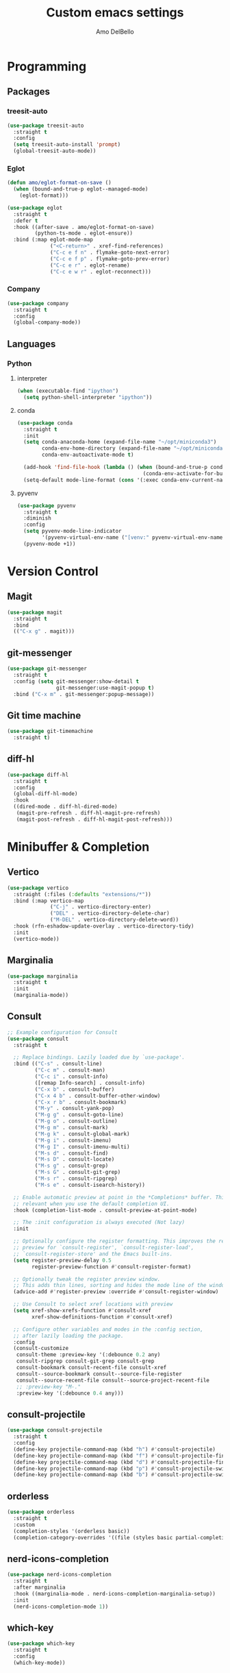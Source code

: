#+title: Custom emacs settings
#+author: Amo DelBello
#+description: "NO! The beard stays. You go."
#+startup: content

* Programming
** Packages
*** treesit-auto
:PROPERTIES:
:REPO:     https://github.com/renzmann/treesit-auto
:DESCRIPTION: Automatic installation, usage, and fallback for tree-sitter major modes in Emacs 29
:END:
#+begin_src emacs-lisp
  (use-package treesit-auto
    :straight t
    :config
    (setq treesit-auto-install 'prompt)
    (global-treesit-auto-mode))
#+end_src
*** Eglot
:PROPERTIES:
:REPO:     https://github.com/joaotavora/eglot
:DESCRIPTION: A client for Language Server Protocol servers
:END:
#+begin_src emacs-lisp
  (defun amo/eglot-format-on-save ()
    (when (bound-and-true-p eglot--managed-mode)
      (eglot-format)))

  (use-package eglot
    :straight t
    :defer t
    :hook ((after-save . amo/eglot-format-on-save)
           (python-ts-mode . eglot-ensure))
    :bind (:map eglot-mode-map
                ("<C-return>" . xref-find-references)
                ("C-c e f n" . flymake-goto-next-error)
                ("C-c e f p" . flymake-goto-prev-error)
                ("C-c e r" . eglot-rename)
                ("C-c e w r" . eglot-reconnect)))
#+end_src

*** Company
:PROPERTIES:
:REPO:     https://github.com/company-mode/company-mode
:DOCS:     https://company-mode.github.io/
:DESCRIPTION: Modular in-buffer completion framework for Emacs
:END:
#+begin_src emacs-lisp
  (use-package company
    :straight t
    :config
    (global-company-mode))
#+end_src
** Languages
*** Python
**** interpreter
#+begin_src emacs-lisp
  (when (executable-find "ipython")
    (setq python-shell-interpreter "ipython"))
#+end_src

**** conda
:PROPERTIES:
:REPO:     https://github.com/necaris/conda.el
:DESCRIPTION: Emacs helper library (and minor mode) to work with conda environments
:END:
#+begin_src emacs-lisp
  (use-package conda
    :straight t
    :init
    (setq conda-anaconda-home (expand-file-name "~/opt/miniconda3")
          conda-env-home-directory (expand-file-name "~/opt/miniconda3")
          conda-env-autoactivate-mode t)

    (add-hook 'find-file-hook (lambda () (when (bound-and-true-p conda-project-env-path)
                                           (conda-env-activate-for-buffer))))
    (setq-default mode-line-format (cons '(:exec conda-env-current-name) mode-line-format)))
#+end_src
**** pyvenv
:PROPERTIES:
:REPO:     https://github.com/jorgenschaefer/pyvenv
:DESCRIPTION: Python virtual environment interface for Emacs
:END:
#+begin_src emacs-lisp
  (use-package pyvenv
    :straight t
    :diminish
    :config
    (setq pyvenv-mode-line-indicator
          '(pyvenv-virtual-env-name ("[venv:" pyvenv-virtual-env-name "] ")))
    (pyvenv-mode +1))
#+end_src

* Version Control
** Magit
:PROPERTIES:
:REPO:     https://github.com/magit/magit
:DOCS:     https://magit.vc/
:DESCRIPTION: It's Magit! A Git Porcelain inside Emacs.
:END:
#+begin_src emacs-lisp
  (use-package magit
    :straight t
    :bind
    (("C-x g" . magit)))
#+end_src
** git-messenger
:PROPERTIES:
:REPO:     https://github.com/emacsorphanage/git-messenger
:DESCRIPTION: Emacs Port of git-messenger.vim
:END:
#+begin_src emacs-lisp
  (use-package git-messenger
    :straight t
    :config (setq git-messenger:show-detail t
                  git-messenger:use-magit-popup t)
    :bind ("C-x m" . git-messenger:popup-message))
#+end_src
** Git time machine
:PROPERTIES:
:REPO:     https://github.com/emacsmirror/git-timemachine
:DESCRIPTION: Walk through git revisions of a file
:END:
#+begin_src emacs-lisp
  (use-package git-timemachine
    :straight t)
#+end_src
** diff-hl
:PROPERTIES:
:REPO:     https://github.com/dgutov/diff-hl
:DESCRIPTION: Emacs package for highlighting uncommitted changes
:END:
#+begin_src emacs-lisp
  (use-package diff-hl
    :straight t
    :config
    (global-diff-hl-mode)
    :hook
    ((dired-mode . diff-hl-dired-mode)
     (magit-pre-refresh . diff-hl-magit-pre-refresh)
     (magit-post-refresh . diff-hl-magit-post-refresh)))
#+end_src
* Minibuffer & Completion
** Vertico
:PROPERTIES:
:REPO:     https://github.com/minad/vertico
:DESCRIPTION: Performant and minimalistic vertical completion UI based on the default completion system.
:END:
#+begin_src emacs-lisp
  (use-package vertico
    :straight (:files (:defaults "extensions/*"))
    :bind (:map vertico-map
                ("C-j" . vertico-directory-enter)
                ("DEL" . vertico-directory-delete-char)
                ("M-DEL" . vertico-directory-delete-word))
    :hook (rfn-eshadow-update-overlay . vertico-directory-tidy)
    :init
    (vertico-mode))
#+end_src
** Marginalia
:PROPERTIES:
:DESCRIPTION: Enable rich annotations in the minibuffer
:REPO:     https://github.com/minad/marginalia
:END:
#+begin_src emacs-lisp
  (use-package marginalia
    :straight t
    :init
    (marginalia-mode))
#+end_src

** Consult
:PROPERTIES:
:REPO:     https://github.com/minad/consult
:DESCRIPTION: Search and navigation commands based on the Emacs completion function completing-read
:END:
#+begin_src emacs-lisp
  ;; Example configuration for Consult
  (use-package consult
    :straight t

    ;; Replace bindings. Lazily loaded due by `use-package'.
    :bind (("C-s" . consult-line)
           ("C-c m" . consult-man)
           ("C-c i" . consult-info)
           ([remap Info-search] . consult-info)
           ("C-x b" . consult-buffer)
           ("C-x 4 b" . consult-buffer-other-window)
           ("C-x r b" . consult-bookmark)
           ("M-y" . consult-yank-pop)
           ("M-g g" . consult-goto-line)
           ("M-g o" . consult-outline)
           ("M-g m" . consult-mark)
           ("M-g k" . consult-global-mark)
           ("M-g i" . consult-imenu)
           ("M-g I" . consult-imenu-multi)
           ("M-s d" . consult-find)
           ("M-s D" . consult-locate)
           ("M-s g" . consult-grep)
           ("M-s G" . consult-git-grep)
           ("M-s r" . consult-ripgrep)
           ("M-s e" . consult-isearch-history))

    ;; Enable automatic preview at point in the *Completions* buffer. This is
    ;; relevant when you use the default completion UI.
    :hook (completion-list-mode . consult-preview-at-point-mode)

    ;; The :init configuration is always executed (Not lazy)
    :init

    ;; Optionally configure the register formatting. This improves the register
    ;; preview for `consult-register', `consult-register-load',
    ;; `consult-register-store' and the Emacs built-ins.
    (setq register-preview-delay 0.5
          register-preview-function #'consult-register-format)

    ;; Optionally tweak the register preview window.
    ;; This adds thin lines, sorting and hides the mode line of the window.
    (advice-add #'register-preview :override #'consult-register-window)

    ;; Use Consult to select xref locations with preview
    (setq xref-show-xrefs-function #'consult-xref
          xref-show-definitions-function #'consult-xref)

    ;; Configure other variables and modes in the :config section,
    ;; after lazily loading the package.
    :config
    (consult-customize
     consult-theme :preview-key '(:debounce 0.2 any)
     consult-ripgrep consult-git-grep consult-grep
     consult-bookmark consult-recent-file consult-xref
     consult--source-bookmark consult--source-file-register
     consult--source-recent-file consult--source-project-recent-file
     ;; :preview-key "M-."
     :preview-key '(:debounce 0.4 any)))
#+end_src

** consult-projectile
:PROPERTIES:
:REPO:     https://github.com/emacsmirror/consult-projectile
:END:
#+begin_src emacs-lisp
  (use-package consult-projectile
    :straight t
    :config
    (define-key projectile-command-map (kbd "h") #'consult-projectile)
    (define-key projectile-command-map (kbd "f") #'consult-projectile-find-file)
    (define-key projectile-command-map (kbd "d") #'consult-projectile-find-dir)
    (define-key projectile-command-map (kbd "p") #'consult-projectile-switch-project)
    (define-key projectile-command-map (kbd "b") #'consult-projectile-switch-to-buffer))
#+end_src
** orderless
:PROPERTIES:
:DESCRIPTION: Emacs completion style that matches multiple regexps in any order
:REPO:     https://github.com/oantolin/orderless
:END:
#+begin_src emacs-lisp
  (use-package orderless
    :straight t
    :custom
    (completion-styles '(orderless basic))
    (completion-category-overrides '((file (styles basic partial-completion)))))
#+end_src
** nerd-icons-completion
:PROPERTIES:
:REPO:     https://github.com/rainstormstudio/nerd-icons-completion
:DESCRIPTION: Icons for candidates in minibuffer
:END:
#+begin_src emacs-lisp
  (use-package nerd-icons-completion
    :straight t
    :after marginalia
    :hook ((marginalia-mode . nerd-icons-completion-marginalia-setup))
    :init
    (nerd-icons-completion-mode 1))
#+end_src

** which-key
:PROPERTIES:
:REPO:     https://github.com/justbur/emacs-which-key
:DESCRIPTION: Emacs package that displays available keybindings in popup
:END:
#+begin_src emacs-lisp
  (use-package which-key
    :straight t
    :config
    (which-key-mode))
#+end_src

* Org Mode
:PROPERTIES:
:DOCS:     https://orgmode.org/
:END:
** org-superstar-mode
:PROPERTIES:
:REPO:     https://github.com/integral-dw/org-superstar-mode
:DESCRIPTION: Make org-mode stars a little more super
:END:
#+begin_src emacs-lisp
  (use-package org-superstar
    :straight t
    :hook
    (org-mode . org-superstar-mode))
#+end_src

** Org configuration
#+begin_src emacs-lisp
  (defun amo/org-mode-hook ()
    (org-indent-mode 1)

    ;; For some reason org-mode doesn't respect visual-line-mode when it loads.
    (visual-line-mode 0)
    (visual-line-mode 1))
  (add-hook 'org-mode-hook 'amo/org-mode-hook)

  ;; Disable checkdoc in org-mode source blocks
  (defun amo/disable-fylcheck-in-org-src-block ()
    (setq-local flycheck-disabled-checkers '(emacs-lisp emacs-lisp-checkdoc)))
  (add-hook 'org-src-mode-hook 'amo/disable-fylcheck-in-org-src-block)

  (global-set-key (kbd "C-c c") 'org-capture)
  (global-set-key (kbd "C-c a") 'org-agenda)

  (setq org-list-demote-modify-bullet
        '(("-" . "+") ("+" . "*") ("*" . "-"))
        org-list-allow-alphabetical t
        org-M-RET-may-split-line '((default . nil))
        org-use-tag-inheritance nil
        org-hide-emphasis-markers t
        org-directory (dot-env-get 'ORG_DIRECTORY_PATH "~/.emacs.d/org-directory")
        org-agenda-files (list org-directory)
        org-sprint-file (concat org-directory "/sprints.org")
        org-standup-file (concat org-directory "/standups.org")
        org-issue-file (concat org-directory "/issues.org")
        org-meeting-file (concat org-directory "/meeting-notes.org")
        org-union-file (concat org-directory "/union-notes.org")
        org-lists-file (concat org-directory "/lists.org")
        org-archive-location (concat org-directory "/_archive/%s_archive::"))

  (setq org-capture-templates
        '(("s"
           "Sprint"
           entry
           (file org-sprint-file)
           "* %? %^G \nDEADLINE: %^t SCHEDULED: %^t %^{SCOPED_STORY_POINTS}p\n\n** Issues\n" :empty-lines-after 1 :prepend t)
          ("p"
           "Sprint Issue"
           entry
           (file org-sprint-file)
           "*** %? %^G \n %^{STORY_POINTS}p %^{ORIGINALLY_SCOPED}p %^{COMPLETED}p" :empty-lines 1 :prepend t)
          ("i"
           "Issue Note"
           entry
           (file+headline org-issue-file "Issue Items")
           "** %? %^G \n%T \n%i \n" :empty-lines 1 :prepend t)
          ("t"
           "Standup Note"
           entry
           (file+headline org-standup-file "Standup Items")
           "** %T Notes:\n%?\n%i\n" :empty-lines-after 1 :prepend t)
          ("m"
           "Meeting Note"
           entry
           (file+headline org-meeting-file "Meeting Items")
           "** %?\n%T\n%i\n" :empty-lines-after 1 :prepend t)
          ("u"
           "Union Note"
           entry
           (file+headline org-union-file "Meeting Items")
           "** %T %?\n%i\n" :empty-lines-after 1)
          ("e"
           "Emacs Idea"
           checkitem
           (file+headline org-lists-file "Emacs Ideas")
           "[ ] %?" :prepend t)
          ("k"
           "Keyboard Idea"
           checkitem
           (file+headline org-lists-file "Keyboard Ideas")
           "[ ] %?" :prepend t)
          ("r"
           "Interesting Albums"
           item
           (file+headline org-lists-file "Interesting Albums")
           "%?")))
#+end_src

* Other Useful Packages
** Ace Window
:PROPERTIES:
:REPO:     [[https://github.com/abo-abo/ace-window]]
:DESCRIPTION: Quickly switch windows in Emacs
:END:
#+begin_src emacs-lisp
  (use-package ace-window
    :straight t
    :bind
    (("C-o" . ace-window)
     ("C-x o" . ace-window))
    :config
    (defvar aw-dispatch-always nil)
    (setq aw-scope 'frame))
#+end_src
** aggressive-indent-mode
:PROPERTIES:
:REPO:     https://github.com/Malabarba/aggressive-indent-mode
:DESCRIPTION: Emacs minor mode that keeps your code always indented
:END:
#+begin_src emacs-lisp
  (use-package aggressive-indent
    :straight t
    :config
    (global-aggressive-indent-mode 1)
    (add-to-list 'aggressive-indent-excluded-modes 'html-mode)
    (add-to-list 'aggressive-indent-excluded-modes 'python-ts-mode))
#+end_src
** Avy
:PROPERTIES:
:REPO:     [[https://github.com/abo-abo/avy]]
:DESCRIPTION: Jumping to visible text using a char-based decision tree
:END:
#+begin_src emacs-lisp
  (use-package avy
    :straight t
    :bind (("C-'" . avy-goto-char)
           ("C-;" . avy-goto-char-2)
           :map org-mode-map
           ("C-'" . nil)))
#+end_src
** buffer-move
:PROPERTIES:
:REPO:     https://github.com/lukhas/buffer-move
:DESCRIPTION: Easily swap buffers
:END:
#+begin_src emacs-lisp
  (use-package buffer-move
    :straight t
    :bind
    (("<C-S-up>" . buf-move-up)
     ("<C-S-down>" . buf-move-down)
     ("<C-S-left>" . buf-move-left)
     ("<C-S-right>" .  buf-move-right)
     :map org-mode-map
     ("<C-S-up>" . buf-move-up)
     ("<C-S-down>" . buf-move-down)
     ("<C-S-left>" . buf-move-left)
     ("<C-S-right>" . buf-move-right)))
#+end_src
** Crux
:PROPERTIES:
:REPO:     https://github.com/bbatsov/crux
:DOCS:     [[https://emacsredux.com/blog/2016/01/30/crux/]]
:DESCRIPTION: A Collection of Ridiculously Useful eXtensions for Emacs
:END:
#+begin_src emacs-lisp
  (use-package crux
    :straight t
    :bind
    (("s-o" . crux-smart-open-line-above)
     ("M-o" . crux-smart-open-line)
     ("s-r" . crux-recentf-find-file)
     ("C-c D" . crux-delete-file-and-buffer)
     ("C-c d" . crux-duplicate-current-line-or-region)
     ("C-c M-d" . crux-duplicate-and-comment-current-line-or-region)
     ("C-c r" . crux-rename-file-and-buffer)
     ("s-j" . crux-top-join-line)
     ("s-k" . crux-kill-whole-line)
     ("<C-backspace>" . crux-kill-line-backwards)))
#+end_src

** exec-path-from-shell
:PROPERTIES:
:REPO:     https://github.com/purcell/exec-path-from-shell
:DESCRIPTION: Make Emacs use the $PATH set up by the user's shell
:END:
#+begin_src emacs-lisp
  (when (memq window-system '(mac ns)) ;; MacOS
           (use-package exec-path-from-shell
             :straight t
             :config
             (setq exec-path-from-shell-arguments nil) ; non-interactive, i.e. .zshenv not .zshrc
             (exec-path-from-shell-initialize)))
  (when (memq window-system '(x)) ;; Linux
           (use-package exec-path-from-shell
             :straight t
             :config
             (exec-path-from-shell-initialize)))
#+end_src
** expand-region
:PROPERTIES:
:REPO:     https://github.com/magnars/expand-region.el
:DESCRIPTION: Emacs extension to increase selected region by semantic units.
:END:
#+begin_src emacs-lisp
  (use-package expand-region
    :straight t
    :bind (("C-=" . er/expand-region)
           ("C--" . er/contract-region)))
#+end_src
** Eyebrowse
:PROPERTIES:
:REPO:     https://depp.brause.cc/eyebrowse/
:DESCRIPTION: A simple-minded way of managing window configs in Emacs
:END:
#+begin_src emacs-lisp
  (use-package eyebrowse
    :straight t
    :config
    (eyebrowse-mode))
#+end_src
** gptel
:PROPERTIES:
:REPO:     https://github.com/karthink/gptel
:DESCRIPTION: A no-frills ChatGPT client for Emacs
:END:
#+begin_src emacs-lisp
  (use-package gptel
    :straight t
    :config
    (setq gptel-api-key (dot-env-get 'GPTEL_API_KEY)
          gptel-default-mode #'org-mode))
#+end_src

** Idle Highlight Mode
:PROPERTIES:
:REPO:     https://codeberg.org/ideasman42/emacs-idle-highlight-mode
:DESCRIPTION: Simple symbol highlighting package for Emacs
:END:
#+begin_src emacs-lisp
  (use-package idle-highlight-mode
    :straight t
    :config
    (setq idle-highlight-idle-time 0.2
          idle-highlight-exclude-point t)
    :hook
    ((prog-mode text-mode) . idle-highlight-mode))

#+end_src

** jump-char
:PROPERTIES:
:REPO:     https://github.com/lewang/jump-char
:DESCRIPTION: Navigation by character occurrence
:END:
#+begin_src emacs-lisp
  (use-package jump-char
    :straight (:host github :repo "lewang/jump-char"
                 :branch "master")
    :bind (("M-n" . jump-char-forward)
           ("M-N" . jump-char-backward)))
#+end_src
** minions
:PROPERTIES:
:REPO:     https://github.com/tarsius/minions
:DESCRIPTION: A minor-mode menu for the mode line
:END:
#+begin_src emacs-lisp
  (use-package minions
    :straight t
    :config
    (minions-mode 1))
#+end_src
** package-lint
:PROPERTIES:
:REPO:     https://github.com/purcell/package-lint
:DESCRIPTION: A linting library for elisp package metadata
:END:
#+begin_src emacs-lisp
  (use-package package-lint
    :straight t)
#+end_src
** Paredit
:PROPERTIES:
:REPO:     https://github.com/emacsmirror/paredit/blob/master/paredit.el
:DOCS:     https://www.emacswiki.org/emacs/ParEdit, https://wikemacs.org/wiki/Paredit-mode
:DESCRIPTION: A minor mode for performing structured editing of S-expression data
:END:
#+begin_src emacs-lisp
  (use-package paredit
    :straight t
    :hook
    ((lisp-mode . paredit-mode)
     (emacs-lisp-mode . paredit-mode)
     (clojure-mode . paredit-mode)
     (clojurescript-mode . paredit-mode)
     (clojurec-mode . paredit-mode)
     (cider-repl-mode . paredit-mode)))
#+end_src
** Popper
:PROPERTIES:
:REPO:     https://github.com/karthink/popper
:DESCRIPTION: Emacs minor-mode to summon and dismiss buffers easily
:END:
#+begin_src emacs-lisp
  (use-package popper
    :straight t
    :bind (("s-3"   . popper-toggle-latest)
           ("s-4"   . popper-cycle)
           ("s-5" . popper-toggle-type))
    :init
    (setq popper-reference-buffers
          '("\\*format-all-errors\\*"
            "\\*flycheck errors\\*"
            "\\*cider-error\\*"
            "\\*cider-scratch\\*"
            "\\*Messages\\*"
            "\\*Warnings\\*"
            "\\*Compile-Log\\*"
            "\\*Completions\\*"
            "\\*Backtrace\\*"
            "\\*TeX Help\\*"
            "Output\\*$"
            "\\*Async Shell Command\\*"
            "\\*eldoc\\*"
            "^pop-"
            help-mode
            compilation-mode)
          popper-mode-line ""

          ;; Make popper buffers 1/2 window height
          popper-window-height (lambda (win)
                                 (fit-window-to-buffer
                                  win
                                  (floor (frame-height) 2))))
    (popper-mode +1)
    (popper-echo-mode +1)
    (defun amo/add-popper-status-to-modeline ()
      "If buffer is a popper-type buffer, display POP in the modeline,
    in a doom-modeline friendly way"
      (if (popper-display-control-p (buffer-name))
          (add-to-list 'mode-line-misc-info "POP")
        (setq mode-line-misc-info (remove "POP" mode-line-misc-info))))
    (add-hook 'buffer-list-update-hook 'amo/add-popper-status-to-modeline))
#+end_src
** Projectile
:PROPERTIES:
:REPO:     https://github.com/bbatsov/projectile
:DOCS:     https://docs.projectile.mx/projectile/index.html
:DESCRIPTION: Project navigation and management library for Emacs
:END:
#+begin_src emacs-lisp
  (use-package projectile
    :straight t
    :config
    (projectile-global-mode)
    :bind (("s-p" . projectile-command-map)
           ("C-c p" . projectile-command-map)))
#+end_src
** rainbow-delimiters
:PROPERTIES:
:REPO:     https://github.com/Fanael/rainbow-delimiters
:DESCRIPTION: A "rainbow parentheses"-like mode which highlights delimiters
:END:
#+begin_src emacs-lisp
  (use-package rainbow-delimiters
    :straight t
    :hook (prog-mode . rainbow-delimiters-mode))
#+end_src
** Transpose Frame
:PROPERTIES:
:DOCS:     https://www.emacswiki.org/emacs/TransposeFrame
:DESCRIPTION: Interactive functions to transpose window arrangement in current frame
:END:
#+begin_src emacs-lisp
  (use-package transpose-frame
    :straight t
    :bind (("C->" . transpose-frame)))
#+end_src
** undo-tree
:PROPERTIES:
:REPO:     https://github.com/apchamberlain/undo-tree.el
:DOCS:     https://www.emacswiki.org/emacs/UndoTree
:DESCRIPTION: Visualize Emacs undo information as a graphical tree and navigate to previous states
:END:
#+begin_src emacs-lisp
  (use-package undo-tree
    :straight t
    :config
    (global-undo-tree-mode)
    (setq undo-tree-history-directory-alist `((".*" . ,temporary-file-directory))
          undo-tree-enable-undo-in-region t
          undo-tree-auto-save-history t)
    :diminish
    (undo-tree-mode))
#+end_src
** YASnippet
:PROPERTIES:
:REPO:     https://github.com/joaotavora/yasnippet
:DESCRIPTION: A template system for Emacs
:END:
#+begin_src emacs-lisp
  (use-package yasnippet
    :straight t
    :hook ((python-ts-mode . (lambda () (yas-activate-extra-mode 'python-mode))))
    :config
    (yas-global-mode)
    (setq yas-snippet-dirs
          '("~/.emacs.d/snippets"))
    (use-package yasnippet-snippets
      :straight t))
#+end_src

* Custom Bindings
#+begin_src emacs-lisp
  ;; Set prefix key ("C-z")
  ;; "C-z" is the custom prefix key
  (define-prefix-command 'z-map)
  (global-set-key (kbd "C-z") 'z-map)

  ;; Open settings.org (this file)
  (defun amo/open-settings-file ()
    "Open settings.org"
    (interactive)
    (find-file "~/.emacs.d/settings.org"))
  (define-key z-map (kbd "s") #'amo/open-settings-file)

  ;; Reload config
  (defun amo/reload-config ()
    "Reload configuration"
    (interactive)
    ;; (dot-env-load)
    (load-file "~/.emacs.d/init.el"))
  (define-key z-map (kbd "r") #'amo/reload-config)

  ;; Restart Emacs
  (define-key z-map (kbd "C-z r") #'restart-emacs)

  ;; Open customize-themes
  (define-key z-map (kbd "t") #'customize-themes)

  ;; Start eshell
  (define-key z-map (kbd "e") #'eshell)

  ;; Open gptel
  (define-key z-map (kbd "g") #'gptel)

  ;; Open notes directory
  (defun amo/open-notes-file ()
    "Open notes file"
    (interactive)
    (find-file org-directory))
  (define-key z-map (kbd "n") #'amo/open-notes-file)

  ;; One line scroll
  (global-set-key (kbd "C-s-p") #'scroll-down-line)
  (global-set-key (kbd "C-s-n") #'scroll-up-line)

  ;; Move point to other window immediately after split
  (defun amo/split-window-below ()
    "Create a new window below and move point to new window."
    (interactive)
    (split-window-below)
    (other-window 1))

  (defun amo/split-window-horizontally()
    "Create a new window to the right and move point to new window."
    (interactive)
    (split-window-horizontally)
    (other-window 1))

  (global-set-key (kbd "C-x 2") #'amo/split-window-below)
  (global-set-key (kbd "C-x 3") #'amo/split-window-horizontally)

  ;; Un-highlight region after mark jump
  (defun amo/exchange-point-and-mark ()
    "Deactivates mark after exchanging point and mark"
    (interactive)
    (exchange-point-and-mark)
    (deactivate-mark))
  (global-set-key (kbd "C-x C-x") #'amo/exchange-point-and-mark)

  ;; Kill current buffer and delete current window
  (global-set-key (kbd "C-x K") #'kill-buffer-and-window)

  ;; Transpose chars and words backwards
  (defun amo/transpose-chars-backwards ()
    "Just like transpose-chars but goes the other way"
    (interactive)
    (transpose-chars -1))
  (global-set-key (kbd "C-S-t") #'amo/transpose-chars-backwards)
  (defun amo/transpose-words-backwards ()
    "Just like transpose-words but goes the other way"
    (interactive)
    (transpose-words -1))
  (global-set-key (kbd "M-T") #'amo/transpose-words-backwards) ;; not sure why "M-S-t" doesn't work here

  ;; Move char after point to end of next word
  (defun amo/transpose-char-to-end-of-next-word ()
    "Move char at point to the end of the next word.
  Use case is to push closing parentheses out to contain subsequent characters
  when a function is typed and the closing parenthesis is automatically added.
  Skips over periods, quotes, and closing parentheses."
    (interactive)

    ;; helpers
    (defun amo/should-move-forward-one-char (c)
      (or
       (char-equal (following-char) ?\")
       (char-equal (following-char) ?\))))
    (defun amo/should-move-forward-one-word (c)
      (char-equal (following-char) ?.))
    (defun amo/should-move (c)
      (or
       (amo/should-move-forward-one-char c)
       (amo/should-move-forward-one-word c)))

    (forward-char)
    (let ((start (point))
          (end nil))
      (save-excursion
        (forward-word)
        (while (amo/should-move (following-char))
          (if (amo/should-move-forward-one-char (following-char))
              (forward-char)
            (forward-word)))
        (setq end (point)))
      (transpose-subr 'forward-char (- end start)))
    (backward-char))
  (global-set-key (kbd "C-S-f") #'amo/transpose-char-to-end-of-next-word)

  ;; Move lines up and down
  (defmacro amo/save-column (&rest body)
    `(let ((column (current-column)))
       (unwind-protect
           (progn ,@body)
         (move-to-column column))))
  (put 'save-column 'lisp-indent-function 0)

  (defun amo/move-line-up ()
    (interactive)
    (amo/save-column
     (transpose-lines 1)
     (forward-line -2)))

  (defun amo/move-line-down ()
    (interactive)
    (amo/save-column
     (forward-line 1)
     (transpose-lines 1)
     (forward-line -1)))
  (global-set-key (kbd "M-<down>") #'amo/move-line-down)
  (global-set-key (kbd "M-<up>") #'amo/move-line-up)
#+end_src

* General Configuration
#+begin_src emacs-lisp
  (set-frame-font amo/font nil t)
  (set-face-attribute 'fixed-pitch nil :font amo/font)
  (set-face-attribute 'variable-pitch nil :font amo/font)
  (set-face-attribute 'default nil :height amo/base-font-size)
  (desktop-save-mode 1)
  (fset 'yes-or-no-p 'y-or-n-p)
  (blink-cursor-mode 0)
  (electric-pair-mode 1)
  (delete-selection-mode 1)
  (global-hl-line-mode t)
  (recentf-mode 1)
  (savehist-mode 1)
  (whitespace-mode -1)
  (global-display-line-numbers-mode 1)

  (setq scroll-step 1
        recentf-max-menu-items 25
        recentf-max-saved-items 25
        save-interprogram-paste-before-kill t
        auto-mode-alist (append '(("\\.cl$" . lisp-mode))
                                auto-mode-alist)
        inferior-lisp-program "/usr/local/bin/sbcl"
        font-latex-fontify-script nil
        auto-save-default nil
        create-lockfiles nil
        delete-by-moving-to-trash t
        dired-kill-when-opening-new-dired-buffer t
        comment-column 64

        ;; Save backups to a central location
        make-backup-files t
        backup-directory-alist '(("." . "~/.emacs.d/backups"))
        delete-old-versions -1
        version-control t
        vc-make-backup-files t
        auto-save-file-name-transforms '((".*" "~/.emacs.d/auto-save-list/" t)))

  (setq-default indent-tabs-mode nil
                org-catch-invisible-edits 'show
                global-tab-line-mode nil
                tab-line-mode nil
                tab-bar-mode nil
                line-spacing 0.3
                fill-column 100
                sentence-end-double-space nil
                visual-line-mode t
                whitespace-line-column 110)


  ;; Set up flyspell
  (dolist (hook '(text-mode-hook))
    (add-hook hook (lambda ()
                     (flyspell-mode 1)
                     (define-key flyspell-mode-map (kbd "C-;") nil))))

  ;; Set the right mode when you create a buffer
  (setq-default major-mode
                (lambda () (if buffer-file-name
                               (fundamental-mode)
                             (let ((buffer-file-name (buffer-name)))
                               (set-auto-mode)))))

  ;; Blink modeline instead of ring bell
  (setq ring-bell-function
        (lambda ()
          (let ((orig-fg (face-foreground 'mode-line)))
            (set-face-foreground 'mode-line "Magenta")
            (run-with-idle-timer 0.1 nil
                                 (lambda (fg) (set-face-foreground 'mode-line fg))
                                 orig-fg))))

  (custom-set-variables '(ediff-split-window-function (quote split-window-horizontally)))
  (custom-set-variables '(ediff-window-setup-function (quote ediff-setup-windows-plain)))
#+end_src

** ibuffer
:PROPERTIES:
:DOCS:     https://www.emacswiki.org/emacs/IbufferMode
:DESCRIPTION: Ibuffer is an advanced replacement for BufferMenu
:END:
#+begin_src emacs-lisp
  (global-set-key (kbd "C-x C-b") 'ibuffer)
  (setq ibuffer-saved-filter-groups
        (quote (("default"
              ("org" (mode . org-mode))
              ("web" (or (mode . web-mode) (mode . js2-mode)))
              ("shell" (or (mode . eshell-mode) (mode . shell-mode)))
              ("programming" (or
                              (mode . emacs-lisp-mode)
                              (mode . lisp-mode)
                              (mode . clojure-mode)
                              (mode . clojurescript-mode)
                              (mode . python-mode)
                              (mode . c-mode)
                              (mode . c++-mode)))
              ("text" (mode . text-mode))
              ("LaTeX" (mode . latex-mode))
              ("magit" (mode . magit-mode))
              ("dired" (mode . dired-mode))
              ("emacs" (or
                        (name . "^\\*scratch\\*$")
                        (name . "^\\*Warnings\\*$")
                        (name . "^\\*Messages\\*$")))))))
  (add-hook 'ibuffer-mode-hook
          (lambda ()
            (ibuffer-auto-mode 1)
            (ibuffer-switch-to-saved-filter-groups "default")))

  ;; Don't show filter groups if there are no buffers in that group
  (setq ibuffer-show-empty-filter-groups nil)
#+end_src

* Hooks & Advice
** before-save-hook
#+begin_src emacs-lisp
(defun amo/before-save-actions ()
  (whitespace-cleanup)
  (delete-trailing-whitespace))
(add-hook 'before-save-hook #'amo/before-save-actions)
#+end_src

** kill-ring-save
Copy whole line to kill ring when no active region
#+begin_src emacs-lisp
  (defadvice kill-ring-save (before slick-copy activate compile)
    "When called interactively with no active region, copy a single line instead."
    (interactive
     (if mark-active
         (list (region-beginning) (region-end))
       (message "Copied line")
       (list (line-beginning-position) (line-beginning-position 2)))))
#+end_src

* Appearance
#+begin_src emacs-lisp
  (add-to-list 'custom-theme-load-path "~/.emacs.d/themes/")
#+end_src

** Nerd Icons
:PROPERTIES:
:REPO:     https://github.com/rainstormstudio/nerd-icons.el
:DESCRIPTION: A library for easily using Nerd Font icons inside Emacs
:END:
#+begin_src emacs-lisp
  (straight-use-package
   '(nerd-icons :type git :host github :repo "rainstormstudio/nerd-icons.el"))
#+end_src

** Doom Modeline
:PROPERTIES:
:REPO:     https://github.com/seagle0128/doom-modeline
:DESCRIPTION: A fancy and fast mode-line inspired by minimalism design
:END:
#+begin_src emacs-lisp
  (straight-use-package '(f :type git :host github :repo "rejeep/f.el"))
  (use-package doom-modeline
    :straight t
    :after f
    :init (doom-modeline-mode 1)
    :config
    (setq doom-modeline-minor-modes t
          doom-modeline-vcs-max-length 40
          doom-modeline-buffer-encoding t))
#+end_src

** Ef Themes
:PROPERTIES:
:REPO:     https://github.com/protesilaos/ef-themes
:DESCRIPTION: Colourful and legible themes for GNU Emacs
:END:
#+begin_src emacs-lisp
  (use-package ef-themes
    :straight t)
#+end_src

** Modus Themes
:PROPERTIES:
:REPO:     https://github.com/protesilaos/modus-themes
:DESCRIPTION: Highly accessible themes for GNU Emacs
:END:
#+begin_src emacs-lisp
  (use-package modus-themes
    :straight t)
#+end_src
